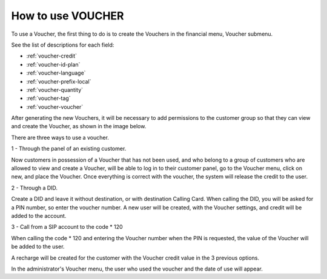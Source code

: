 .. _how-to-use-voucher:

How to use VOUCHER
==================

To use a Voucher, the first thing to do is to create the Vouchers in the financial menu, Voucher submenu.

See the list of descriptions for each field:

* :ref:`voucher-credit` 
* :ref:`voucher-id-plan` 
* :ref:`voucher-language` 
* :ref:`voucher-prefix-local` 
* :ref:`voucher-quantity` 
* :ref:`voucher-tag` 
* :ref:`voucher-voucher`  


After generating the new Vouchers, it will be necessary to add permissions to the customer group so that they can view and create the Voucher, as shown in the image below.

.. image:: img/voucher_permission.png
        :scale: 85%	  


There are three ways to use a voucher.

1 - Through the panel of an existing customer.

Now customers in possession of a Voucher that has not been used, and who belong to a group of customers who are allowed to view and create a Voucher, will be able to log in to their customer panel, go to the Voucher menu, click on new, and place the Voucher. Once everything is correct with the voucher, the system will release the credit to the user.



2 - Through a DID.

Create a DID and leave it without destination, or with destination Calling Card. When calling the DID, you will be asked for a PIN number, so enter the voucher number. A new user will be created, with the Voucher settings, and credit will be added to the account.


3 - Call from a SIP account to the code * 120

When calling the code * 120 and entering the Voucher number when the PIN is requested, the value of the Voucher will be added to the user.




A recharge will be created for the customer with the Voucher credit value in the 3 previous options.

In the administrator's Voucher menu, the user who used the voucher and the date of use will appear.